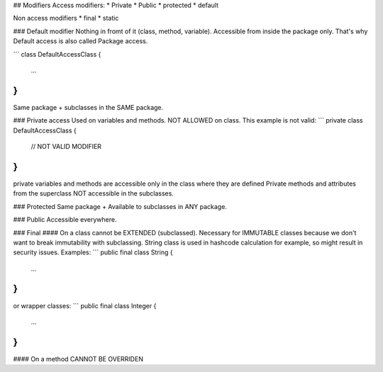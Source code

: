 
## Modifiers
Access modifiers:
* Private
* Public
* protected
* default

Non access modifiers
* final
* static

### Default modifier
Nothing in fromt of it (class, method, variable). 
Accessible from inside the package only.
That's why Default access is also called Package access. 
    
```
class DefaultAccessClass {
    ...
}
```
Same package + subclasses in the SAME package.

### Private access
Used on variables and methods. NOT ALLOWED on class.
This example is not valid:
```
private class DefaultAccessClass {
    // NOT VALID MODIFIER
}
```
private variables and methods are accessible only in the class where 
they are defined
Private methods and attributes from the superclass NOT accessible in the subclasses.

### Protected
Same package + Available to subclasses in ANY package.

### Public
Accessible everywhere.

### Final
#### On a class
cannot be EXTENDED (subclassed). Necessary for IMMUTABLE classes because we 
don't want to break immutability with subclassing. String class is used in 
hashcode calculation for example, so might result in security issues.
Examples:
```
public final class String {
    ...
}
```
or wrapper classes:
```
public final class Integer {
    ...
}
```

#### On a method
CANNOT BE OVERRIDEN
